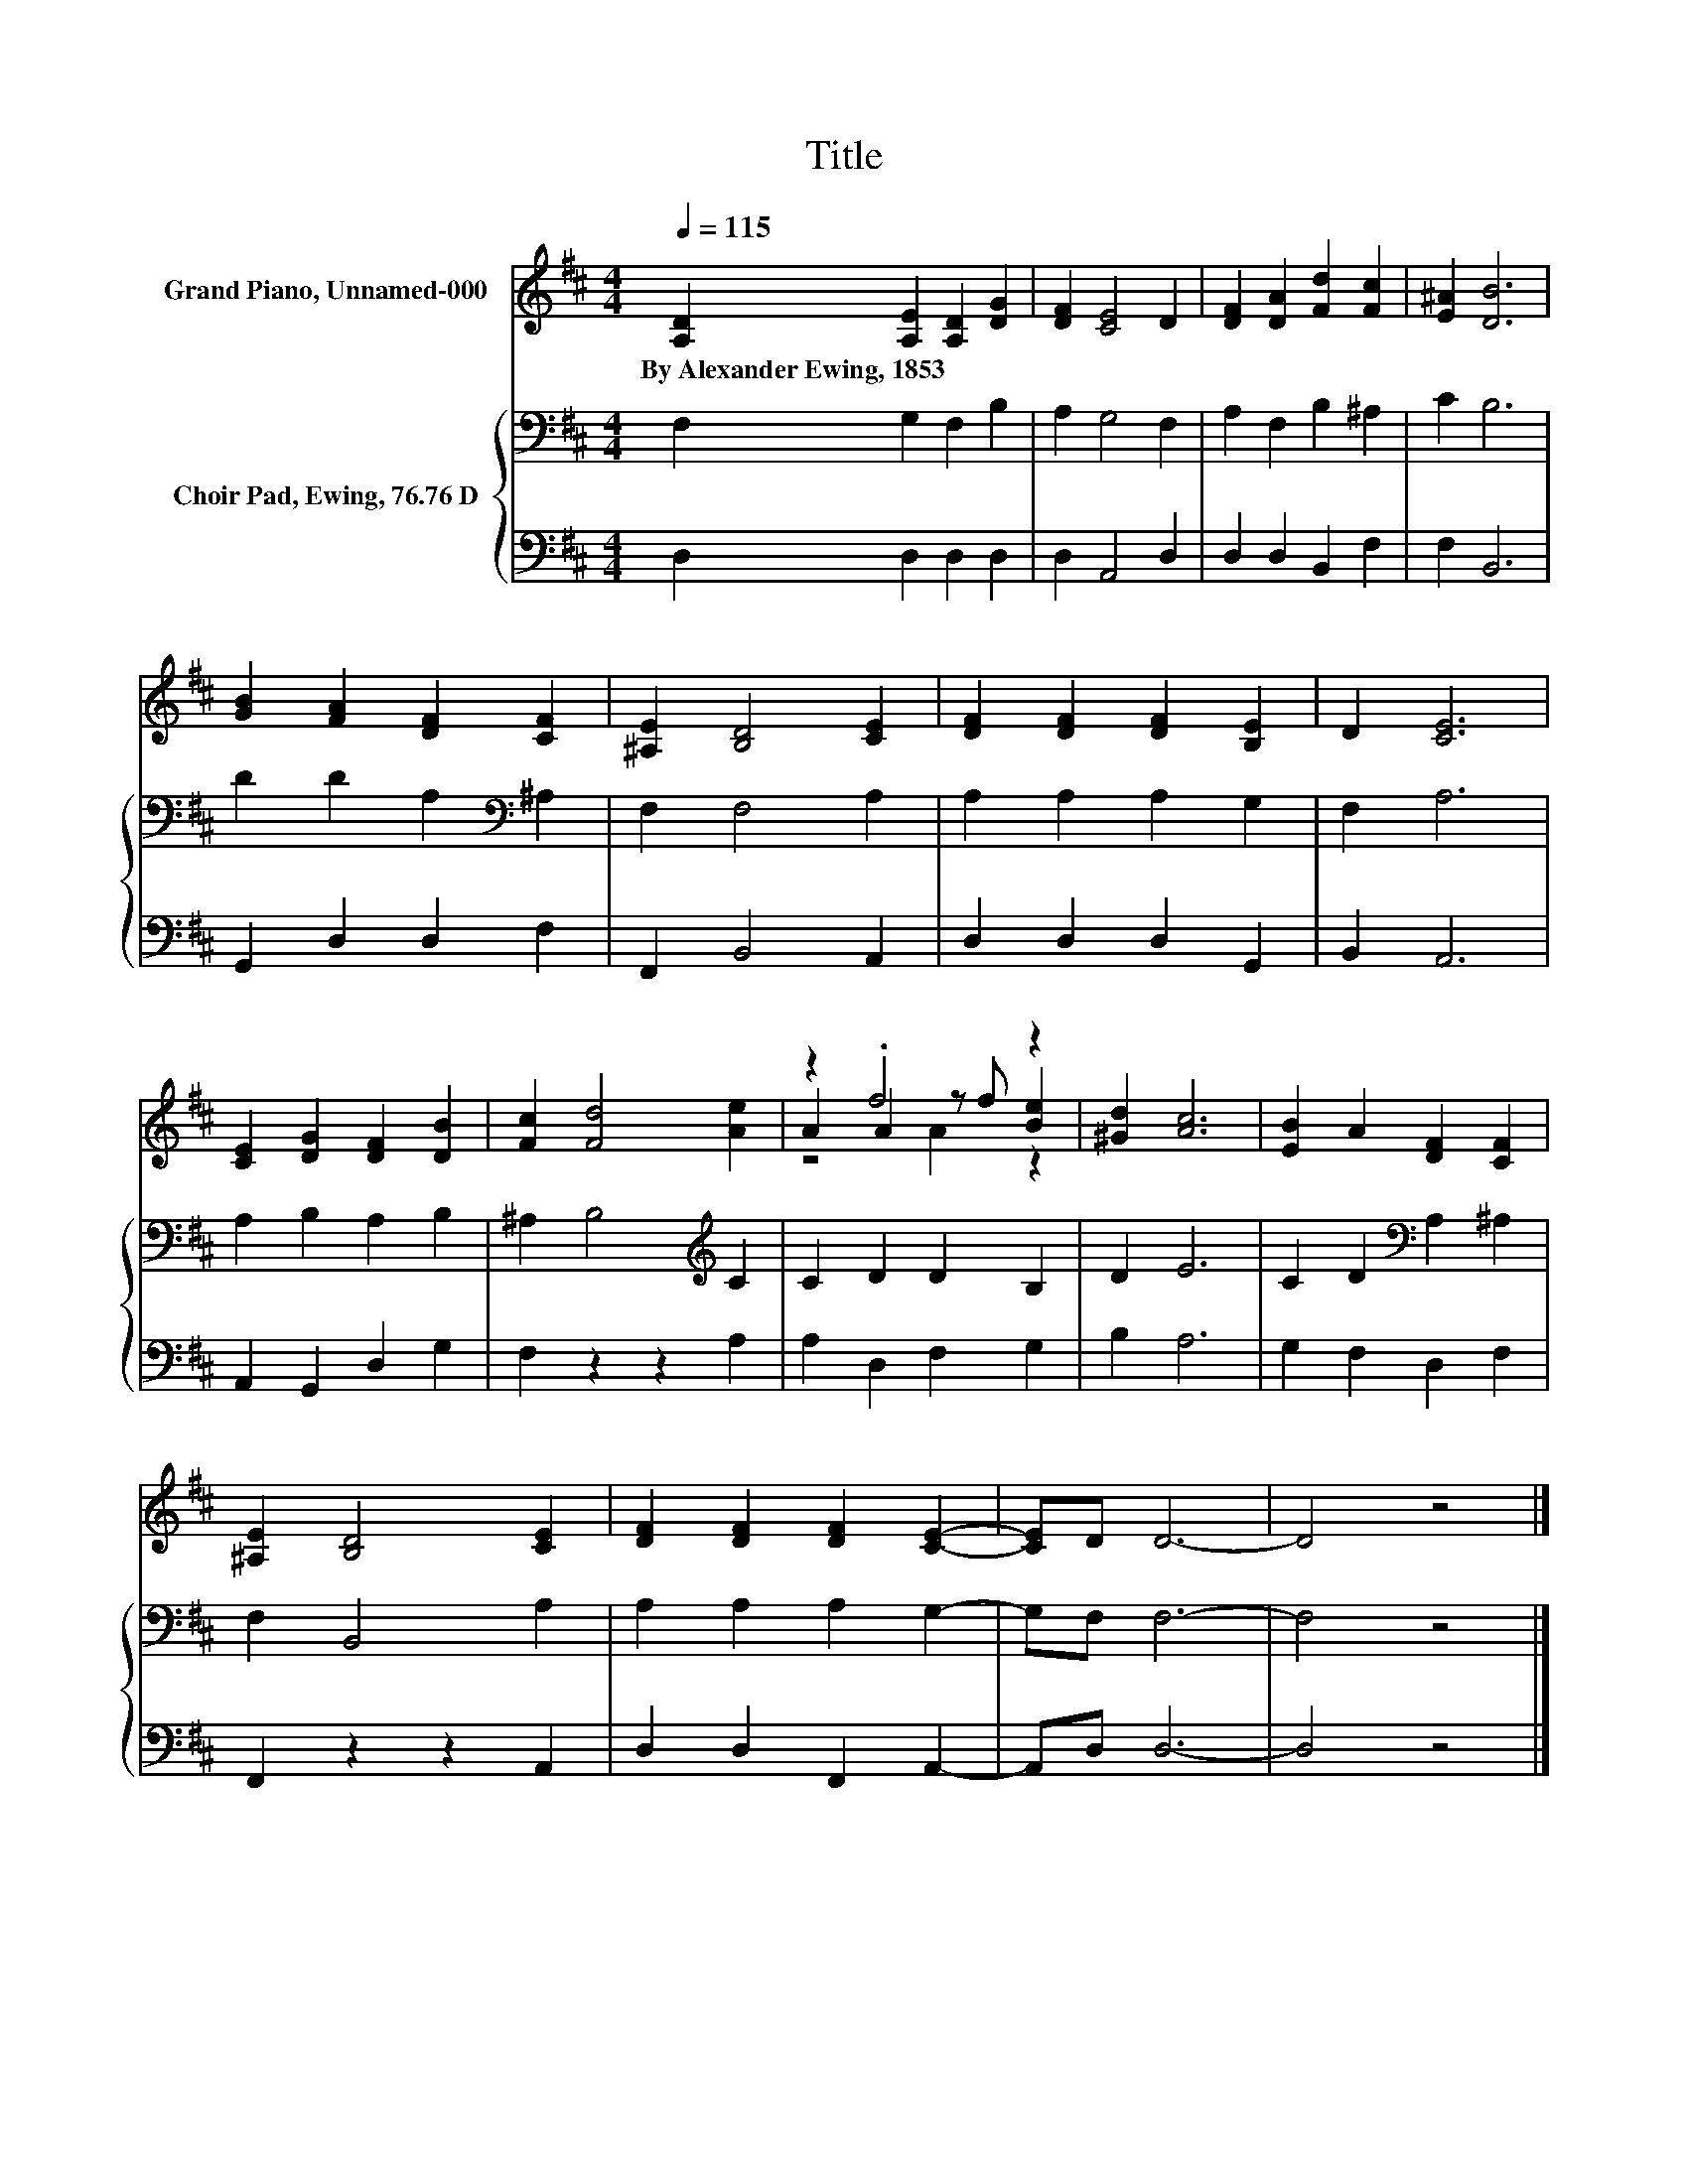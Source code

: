 X:1
T:Title
%%score ( 1 2 3 ) { 4 | 5 }
L:1/8
Q:1/4=115
M:4/4
K:D
V:1 treble nm="Grand Piano, Unnamed-000"
V:2 treble 
V:3 treble 
V:4 bass nm="Choir Pad, Ewing, 76.76 D"
V:5 bass 
V:1
 [A,D]2 [A,E]2 [A,D]2 [DG]2 | [DF]2 [CE]4 D2 | [DF]2 [DA]2 [Fd]2 [Fc]2 | [E^A]2 [DB]6 | %4
w: By~Alexander~Ewing,~1853 * * *||||
 [GB]2 [FA]2 [DF]2 [CF]2 | [^A,E]2 [B,D]4 [CE]2 | [DF]2 [DF]2 [DF]2 [B,E]2 | D2 [CE]6 | %8
w: ||||
 [CE]2 [DG]2 [DF]2 [DB]2 | [Fc]2 [Fd]4 [Ae]2 | z2 .f4 z2 | [^Gd]2 [Ac]6 | [EB]2 A2 [DF]2 [CF]2 | %13
w: |||||
 [^A,E]2 [B,D]4 [CE]2 | [DF]2 [DF]2 [DF]2 [CE]2- | [CE]D D6- | D4 z4 |] %17
w: ||||
V:2
 x8 | x8 | x8 | x8 | x8 | x8 | x8 | x8 | x8 | x8 | A2 A2 z f [Be]2 | x8 | x8 | x8 | x8 | x8 | x8 |] %17
V:3
 x8 | x8 | x8 | x8 | x8 | x8 | x8 | x8 | x8 | x8 | z4 A2 z2 | x8 | x8 | x8 | x8 | x8 | x8 |] %17
V:4
 F,2 G,2 F,2 B,2 | A,2 G,4 F,2 | A,2 F,2 B,2 ^A,2 | C2 B,6 | D2 D2 A,2[K:bass] ^A,2 | F,2 F,4 A,2 | %6
 A,2 A,2 A,2 G,2 | F,2 A,6 | A,2 B,2 A,2 B,2 | ^A,2 B,4[K:treble] C2 | C2 D2 D2 B,2 | D2 E6 | %12
 C2 D2[K:bass] A,2 ^A,2 | F,2 B,,4 A,2 | A,2 A,2 A,2 G,2- | G,F, F,6- | F,4 z4 |] %17
V:5
 D,2 D,2 D,2 D,2 | D,2 A,,4 D,2 | D,2 D,2 B,,2 F,2 | F,2 B,,6 | G,,2 D,2 D,2 F,2 | F,,2 B,,4 A,,2 | %6
 D,2 D,2 D,2 G,,2 | B,,2 A,,6 | A,,2 G,,2 D,2 G,2 | F,2 z2 z2 A,2 | A,2 D,2 F,2 G,2 | B,2 A,6 | %12
 G,2 F,2 D,2 F,2 | F,,2 z2 z2 A,,2 | D,2 D,2 F,,2 A,,2- | A,,D, D,6- | D,4 z4 |] %17

